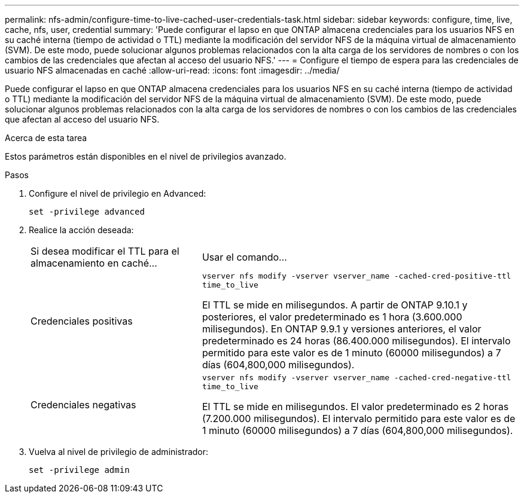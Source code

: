 ---
permalink: nfs-admin/configure-time-to-live-cached-user-credentials-task.html 
sidebar: sidebar 
keywords: configure, time, live, cache, nfs, user, credential 
summary: 'Puede configurar el lapso en que ONTAP almacena credenciales para los usuarios NFS en su caché interna (tiempo de actividad o TTL) mediante la modificación del servidor NFS de la máquina virtual de almacenamiento (SVM). De este modo, puede solucionar algunos problemas relacionados con la alta carga de los servidores de nombres o con los cambios de las credenciales que afectan al acceso del usuario NFS.' 
---
= Configure el tiempo de espera para las credenciales de usuario NFS almacenadas en caché
:allow-uri-read: 
:icons: font
:imagesdir: ../media/


[role="lead"]
Puede configurar el lapso en que ONTAP almacena credenciales para los usuarios NFS en su caché interna (tiempo de actividad o TTL) mediante la modificación del servidor NFS de la máquina virtual de almacenamiento (SVM). De este modo, puede solucionar algunos problemas relacionados con la alta carga de los servidores de nombres o con los cambios de las credenciales que afectan al acceso del usuario NFS.

.Acerca de esta tarea
Estos parámetros están disponibles en el nivel de privilegios avanzado.

.Pasos
. Configure el nivel de privilegio en Advanced:
+
`set -privilege advanced`

. Realice la acción deseada:
+
[cols="35,65"]
|===


| Si desea modificar el TTL para el almacenamiento en caché... | Usar el comando... 


 a| 
Credenciales positivas
 a| 
`vserver nfs modify -vserver vserver_name -cached-cred-positive-ttl time_to_live`

El TTL se mide en milisegundos. A partir de ONTAP 9.10.1 y posteriores, el valor predeterminado es 1 hora (3.600.000 milisegundos).  En ONTAP 9.9.1 y versiones anteriores, el valor predeterminado es 24 horas (86.400.000 milisegundos).  El intervalo permitido para este valor es de 1 minuto (60000 milisegundos) a 7 días (604,800,000 milisegundos).



 a| 
Credenciales negativas
 a| 
`vserver nfs modify -vserver vserver_name -cached-cred-negative-ttl time_to_live`

El TTL se mide en milisegundos. El valor predeterminado es 2 horas (7.200.000 milisegundos). El intervalo permitido para este valor es de 1 minuto (60000 milisegundos) a 7 días (604,800,000 milisegundos).

|===
. Vuelva al nivel de privilegio de administrador:
+
`set -privilege admin`


